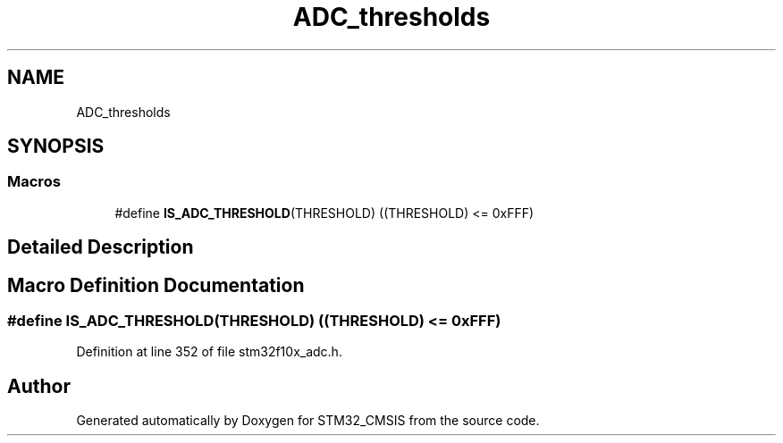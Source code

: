 .TH "ADC_thresholds" 3 "Sun Apr 16 2017" "STM32_CMSIS" \" -*- nroff -*-
.ad l
.nh
.SH NAME
ADC_thresholds
.SH SYNOPSIS
.br
.PP
.SS "Macros"

.in +1c
.ti -1c
.RI "#define \fBIS_ADC_THRESHOLD\fP(THRESHOLD)   ((THRESHOLD) <= 0xFFF)"
.br
.in -1c
.SH "Detailed Description"
.PP 

.SH "Macro Definition Documentation"
.PP 
.SS "#define IS_ADC_THRESHOLD(THRESHOLD)   ((THRESHOLD) <= 0xFFF)"

.PP
Definition at line 352 of file stm32f10x_adc\&.h\&.
.SH "Author"
.PP 
Generated automatically by Doxygen for STM32_CMSIS from the source code\&.
